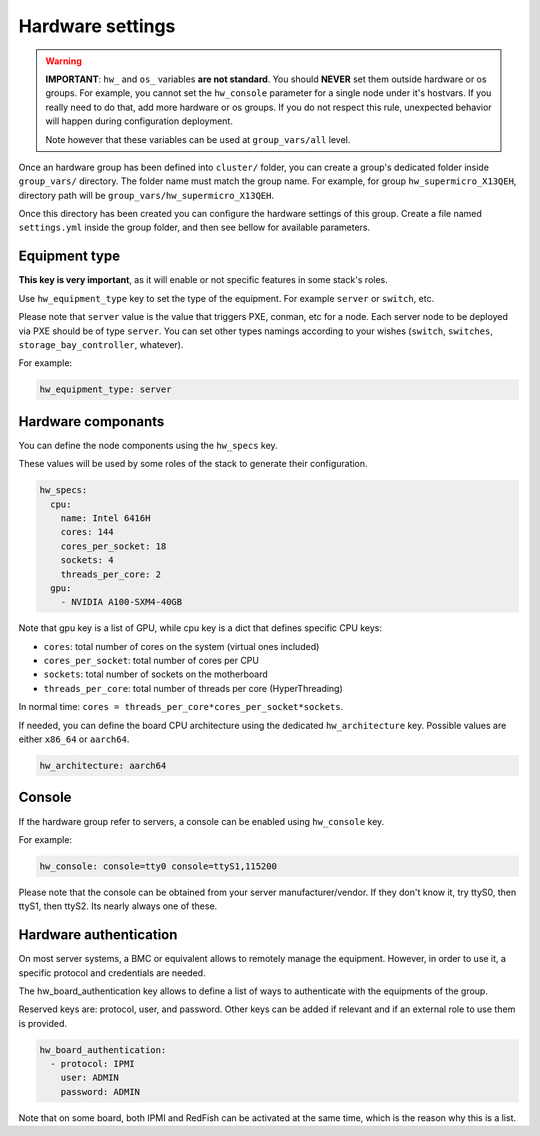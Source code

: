 =================
Hardware settings
=================

.. warning::
  **IMPORTANT**: ``hw_`` and ``os_`` variables **are
  not standard**. You should **NEVER** set them outside hardware or os groups.
  For example, you cannot set the ``hw_console`` parameter for a single node under it's hostvars.
  If you really need to do that, add more hardware or os groups. If you do not respect this
  rule, unexpected behavior will happen during configuration deployment.

  Note however that these variables can be used at ``group_vars/all`` level.

Once an hardware group has been defined into ``cluster/`` folder, you can create a group's dedicated folder
inside ``group_vars/`` directory. The folder name must match the group name. For example, for group
``hw_supermicro_X13QEH``, directory path will be ``group_vars/hw_supermicro_X13QEH``.

Once this directory has been created you can configure the hardware settings of this group.
Create a file named ``settings.yml`` inside the group folder, and then see bellow for available parameters.

Equipment type
==============

**This key is very important**, as it will enable or not specific features in some stack's roles.

Use ``hw_equipment_type`` key to set the type of the equipment. For example ``server`` or ``switch``, etc.

Please note that ``server`` value is the value that triggers PXE, conman, etc for a node. Each server node to be deployed via PXE should be of type ``server``.
You can set other types namings according to your wishes (``switch``, ``switches``, ``storage_bay_controller``, whatever).

For example:

.. code-block:: yaml

  hw_equipment_type: server

Hardware componants
===================

You can define the node components using the ``hw_specs`` key.

These values will be used by some roles of the stack to generate their configuration.

.. code-block:: yaml

  hw_specs:
    cpu:
      name: Intel 6416H
      cores: 144
      cores_per_socket: 18
      sockets: 4
      threads_per_core: 2
    gpu:
      - NVIDIA A100-SXM4-40GB

Note that gpu key is a list of GPU, while cpu key is a dict that defines specific CPU keys:

* ``cores``: total number of cores on the system (virtual ones included)
* ``cores_per_socket``: total number of cores per CPU
* ``sockets``: total number of sockets on the motherboard
* ``threads_per_core``: total number of threads per core (HyperThreading)

In normal time: ``cores = threads_per_core*cores_per_socket*sockets``.

If needed, you can define the board CPU architecture using the dedicated ``hw_architecture`` key.
Possible values are either ``x86_64`` or ``aarch64``.

.. code-block:: yaml

  hw_architecture: aarch64

Console
=======

If the hardware group refer to servers, a console can be enabled using ``hw_console`` key.

For example:

.. code-block:: yaml

  hw_console: console=tty0 console=ttyS1,115200

Please note that the console can be obtained from your server manufacturer/vendor.
If they don't know it, try ttyS0, then ttyS1, then ttyS2. Its nearly always one of these.

Hardware authentication
=======================

On most server systems, a BMC or equivalent allows to remotely manage the equipment.
However, in order to use it, a specific protocol and credentials are needed.

The hw_board_authentication key allows to define a list of ways to authenticate with the equipments of the group.

Reserved keys are: protocol, user, and password. Other keys can be added if relevant and if an external role to use them is provided.

.. code-block:: yaml

  hw_board_authentication:
    - protocol: IPMI
      user: ADMIN
      password: ADMIN

Note that on some board, both IPMI and RedFish can be activated at the same time, which is the reason why this is a list.

